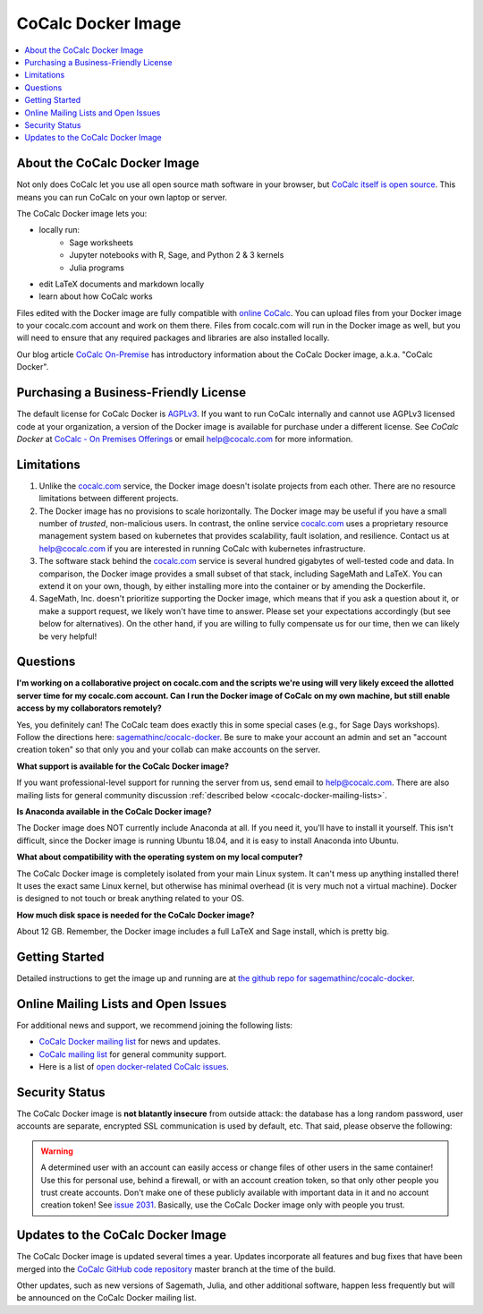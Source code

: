 .. index:: Docker image
.. index:: Cocalc; Docker image
.. index:: On-Premises: CoCalc Docker

=====================
CoCalc Docker Image
=====================

.. contents::
   :local:
   :depth: 1

##############################
About the CoCalc Docker Image
##############################

Not only does CoCalc let you use all open source math software in your browser, but `CoCalc itself is open source <https://github.com/sagemathinc/cocalc>`_. This means you can run CoCalc on your own laptop or server.

The CoCalc Docker image lets you:

* locally run:
   * Sage worksheets
   * Jupyter notebooks with R, Sage, and Python 2 & 3 kernels
   * Julia programs

* edit LaTeX documents and markdown locally

* learn about how CoCalc works

Files edited with the Docker image are fully compatible with `online CoCalc <https://cocalc.com>`_. You can upload files from your Docker image to your cocalc.com account and work on them there. Files from cocalc.com will run in the Docker image as well, but you will need to ensure that any required packages and libraries are also installed locally.

Our blog article `CoCalc On-Premise <https://about.cocalc.com/2022/11/18/cocalc-on-premise/>`_ has introductory information about the CoCalc Docker image, a.k.a. "CoCalc Docker".


########################################
Purchasing a Business-Friendly License
########################################

The default license for CoCalc Docker is `AGPLv3`_. If you want to run CoCalc internally and cannot use AGPLv3 licensed code at your organization, a version of the Docker image is available for purchase under a different license. See `CoCalc Docker` at `CoCalc - On Premises Offerings <https://cocalc.com/pricing/onprem>`_ or email help@cocalc.com for more information.


##############################
Limitations
##############################

#. Unlike the `cocalc.com <https://cocalc.com>`_ service, the Docker image doesn't isolate projects from each other. There are no resource limitations between different projects.

#. The Docker image has no provisions to scale horizontally. The Docker image may be useful if you have a small number of *trusted*, non-malicious users. In contrast, the online service `cocalc.com <https://cocalc.com>`_ uses a proprietary resource management system based on kubernetes that provides scalability, fault isolation, and resilience. Contact us at help@cocalc.com if you are interested in running CoCalc with kubernetes infrastructure.

#. The software stack behind the `cocalc.com <https://cocalc.com>`_ service is several hundred gigabytes of well-tested code and data. In comparison, the Docker image provides a small subset of that stack, including SageMath and LaTeX. You can extend it on your own, though, by either installing more into the container or by amending the Dockerfile.

#. SageMath, Inc. doesn't prioritize supporting the Docker image, which means that if you ask a question about it, or make a support request, we likely won't have time to answer. Please set your expectations accordingly (but see below for alternatives). On the other hand, if you are willing to fully compensate us for our time, then we can likely be very helpful!


##############################
Questions
##############################

**I'm working on a collaborative project on cocalc.com and the scripts we're using will very likely exceed the allotted server time for my cocalc.com account. Can I run the Docker image of CoCalc on my own machine, but still enable access by my collaborators remotely?**

Yes, you definitely can! The CoCalc team does exactly this in some special cases (e.g., for Sage Days workshops).
Follow the directions here:
`sagemathinc/cocalc-docker <https://github.com/sagemathinc/cocalc-docker>`_.
Be sure to make your account an admin and set an "account creation token" so that only you and your collab can make accounts on the server.

**What support is available for the CoCalc Docker image?**

If you want professional-level support for running the server from us, send email to `help@cocalc.com <mailto:help@cocalc.com">`_. There are also mailing lists for general community discussion :ref:`described below <cocalc-docker-mailing-lists>`.

**Is Anaconda available in the CoCalc Docker image?**

The Docker image does NOT currently include Anaconda at all. If you need it, you'll have to install it yourself.  This isn't difficult, since the Docker image is running Ubuntu 18.04, and it is easy to install Anaconda into Ubuntu.

**What about compatibility with the operating system on my local computer?**

The CoCalc Docker image is completely isolated from your main Linux system. It can't mess up anything installed there! It uses the exact same Linux kernel, but otherwise has minimal overhead (it is very much not a virtual machine).  Docker is designed to not touch or break anything related to your OS.

**How much disk space is needed for the CoCalc Docker image?**

About 12 GB. Remember, the Docker image includes a full LaTeX and Sage install, which is pretty big.

##############################
Getting Started
##############################

Detailed instructions to get the image up and running are at `the github repo for sagemathinc/cocalc-docker <https://github.com/sagemathinc/cocalc-docker>`_.


.. _cocalc-docker-mailing-lists:


#############################################
Online Mailing Lists and Open Issues
#############################################

For additional news and support, we recommend joining the following lists:

* `CoCalc Docker mailing list <https://groups.google.com/a/sagemath.com/group/cocalc-docker/subscribe>`_ for news and updates.

* `CoCalc mailing list <https://groups.google.com/forum/?fromgroups#!forum/cocalc>`_ for general community support.

* Here is a list of `open docker-related CoCalc issues <https://github.com/sagemathinc/cocalc/issues?q=is%3Aopen+is%3Aissue+label%3AA-docker>`_.

##############################
Security Status
##############################

The CoCalc Docker image is **not blatantly insecure** from outside attack: the database has a long random password, user accounts are separate, encrypted SSL communication is used by default, etc. That said, please observe the following:

.. warning::

  A determined user with an account can easily access or change files of other users in the same container! Use this for personal use, behind a firewall, or with an account creation token, so that only other people you trust create accounts.  Don't make one of these publicly available with important data in it and no account creation token! See `issue 2031 <https://github.com/sagemathinc/cocalc/issues/2031>`_.  Basically, use the CoCalc Docker image only with people you trust.

##################################
Updates to the CoCalc Docker Image
##################################

The CoCalc Docker image is updated several times a year. Updates incorporate all features and bug fixes that have been merged into the `CoCalc GitHub code repository <https://github.com/sagemathinc/cocalc>`_ master branch at the time of the build.

Other updates, such as new versions of Sagemath, Julia, and other additional software, happen less frequently but will be announced on the CoCalc Docker mailing list.

.. index:: Docker image; updates

.. _AGPLv3: https://opensource.org/licenses/AGPL-3.0
.. _CoCalc Docker image upgrade: https://github.com/sagemathinc/cocalc-docker#upgrade